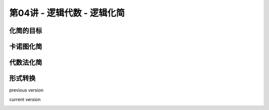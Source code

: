 .. -----------------------------------------------------------------------------
   ..
   ..  Filename       : index.rst
   ..  Author         : Huang Leilei
   ..  Status         : phase 000
   ..  Created        : 2025-09-16
   ..  Description    : description about 第04讲 - 逻辑代数 - 逻辑化简
   ..
.. -----------------------------------------------------------------------------

第04讲 - 逻辑代数 - 逻辑化简
--------------------------------------------------------------------------------

.. image:: 幻灯片1.JPG

化简的目标
........................................
.. image:: 幻灯片2.JPG
.. image:: 幻灯片3.JPG

卡诺图化简
........................................
.. image:: 幻灯片4.JPG
.. image:: 幻灯片5.JPG
.. image:: 幻灯片6.JPG
.. image:: 幻灯片7.JPG
.. image:: 幻灯片8.JPG
.. image:: 幻灯片9.JPG

代数法化简
........................................
.. image:: 幻灯片10.JPG
.. image:: 幻灯片11.JPG
.. image:: 幻灯片12.JPG
.. image:: 幻灯片13.JPG

形式转换
........................................
.. image:: 幻灯片14.JPG

previous version

.. image:: 幻灯片15_old.JPG

current version

.. image:: 幻灯片15.JPG
.. image:: 幻灯片16.JPG

\

.. image:: 课堂练习答案_for_html.jpg

\

.. image:: 幻灯片17.JPG
.. image:: 幻灯片18.JPG

